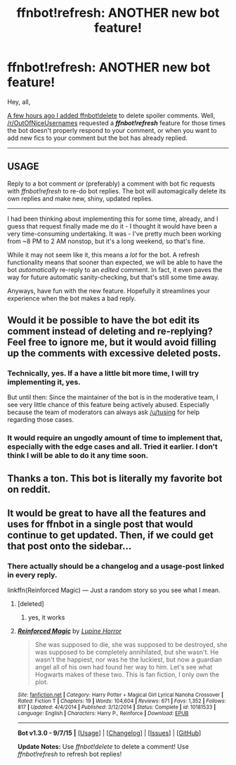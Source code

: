 #+TITLE: ffnbot!refresh: ANOTHER new bot feature!

* ffnbot!refresh: ANOTHER new bot feature!
:PROPERTIES:
:Author: tusing
:Score: 21
:DateUnix: 1441617507.0
:DateShort: 2015-Sep-07
:FlairText: Meta
:END:
Hey, all,

[[https://www.reddit.com/r/HPfanfiction/comments/3jxcwb/new_bot_feature_ffnbotdelete_and_more_info_on_the/][A few hours ago I added ffnbot!delete]] to delete spoiler comments. Well, [[/r/OutOfNiceUsernames]] requested a */ffnbot!refresh/* feature for those times the bot doesn't properly respond to your comment, or when you want to add new fics to your comment but the bot has already replied.

--------------

** *USAGE*
   :PROPERTIES:
   :CUSTOM_ID: usage
   :END:
**** Reply to a bot comment /or/ (preferably) a comment with bot fic requests with /ffnbot!refresh/ to re-do bot replies. The bot will automagically delete its own replies and make new, shiny, updated replies.
     :PROPERTIES:
     :CUSTOM_ID: reply-to-a-bot-comment-or-preferably-a-comment-with-bot-fic-requests-with-ffnbotrefresh-to-re-do-bot-replies.-the-bot-will-automagically-delete-its-own-replies-and-make-new-shiny-updated-replies.
     :END:

--------------

I had been thinking about implementing this for some time, already, and I guess that request finally made me do it - I thought it would have been a very time-consuming undertaking. It was - I've pretty much been working from ~8 PM to 2 AM nonstop, but it's a long weekend, so that's fine.

While it may not seem like it, this means a /lot/ for the bot. A refresh functionality means that sooner than expected, we will be able to have the bot /automatically/ re-reply to an /edited/ comment. In fact, it even paves the way for future automatic sanity-checking, but that's still some time away.

Anyways, have fun with the new feature. Hopefully it streamlines your experience when the bot makes a bad reply.


** Would it be possible to have the bot edit its comment instead of deleting and re-replying? Feel free to ignore me, but it would avoid filling up the comments with excessive deleted posts.
:PROPERTIES:
:Score: 8
:DateUnix: 1441634536.0
:DateShort: 2015-Sep-07
:END:

*** Technically, yes. If a have a little bit more time, I will try implementing it, yes.

But until then: Since the maintainer of the bot is in the moderative team, I see very little chance of this feature being actively abused. Especially because the team of moderators can always ask [[/u/tusing]] for help regarding those cases.
:PROPERTIES:
:Author: StuxCrystal
:Score: 5
:DateUnix: 1441643372.0
:DateShort: 2015-Sep-07
:END:


*** It would require an ungodly amount of time to implement that, especially with the edge cases and all. Tried it earlier. I don't think I will be able to do it any time soon.
:PROPERTIES:
:Author: tusing
:Score: 2
:DateUnix: 1441648667.0
:DateShort: 2015-Sep-07
:END:


** Thanks a ton. This bot is literally my favorite bot on reddit.
:PROPERTIES:
:Author: Imborednow
:Score: 3
:DateUnix: 1441718569.0
:DateShort: 2015-Sep-08
:END:


** It would be great to have all the features and uses for ffnbot in a single post that would continue to get updated. Then, if we could get that post onto the sidebar...
:PROPERTIES:
:Author: nqeron
:Score: 3
:DateUnix: 1441621629.0
:DateShort: 2015-Sep-07
:END:

*** There actually should be a changelog and a usage-post linked in every reply.

linkffn(Reinforced Magic) --- Just a random story so you see what I mean.
:PROPERTIES:
:Author: StuxCrystal
:Score: 5
:DateUnix: 1441625047.0
:DateShort: 2015-Sep-07
:END:

**** [deleted]
:PROPERTIES:
:Score: 1
:DateUnix: 1441718887.0
:DateShort: 2015-Sep-08
:END:

***** yes, it works
:PROPERTIES:
:Author: StuxCrystal
:Score: 3
:DateUnix: 1441719735.0
:DateShort: 2015-Sep-08
:END:


**** [[http://www.fanfiction.net/s/10181533/1/][*/Reinforced Magic/*]] by [[https://www.fanfiction.net/u/4199791/Lupine-Horror][/Lupine Horror/]]

#+begin_quote
  She was supposed to die, she was supposed to be destroyed, she was supposed to be completely annihilated, but she wasn't. He wasn't the happiest, nor was he the luckiest, but now a guardian angel all of his own had found her way to him. Let's see what Hogwarts makes of these two. This is fan fiction, I only own the plot.
#+end_quote

^{/Site/: [[http://www.fanfiction.net/][fanfiction.net]] *|* /Category/: Harry Potter + Magical Girl Lyrical Nanoha Crossover *|* /Rated/: Fiction T *|* /Chapters/: 19 *|* /Words/: 104,604 *|* /Reviews/: 671 *|* /Favs/: 1,352 *|* /Follows/: 817 *|* /Updated/: 4/4/2014 *|* /Published/: 3/12/2014 *|* /Status/: Complete *|* /id/: 10181533 *|* /Language/: English *|* /Characters/: Harry P., Reinforce *|* /Download/: [[http://www.p0ody-files.com/ff_to_ebook/mobile/makeEpub.php?id=10181533][EPUB]]}

--------------

*Bot v1.3.0 - 9/7/15* *|* [[[https://github.com/tusing/reddit-ffn-bot/wiki/Usage][Usage]]] | [[[https://github.com/tusing/reddit-ffn-bot/wiki/Changelog][Changelog]]] | [[[https://github.com/tusing/reddit-ffn-bot/issues/][Issues]]] | [[[https://github.com/tusing/reddit-ffn-bot/][GitHub]]]

*Update Notes:* Use /ffnbot!delete/ to delete a comment! Use /ffnbot!refresh/ to refresh bot replies!
:PROPERTIES:
:Author: FanfictionBot
:Score: 1
:DateUnix: 1441718975.0
:DateShort: 2015-Sep-08
:END:
